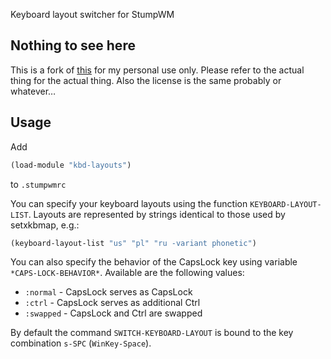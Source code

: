 Keyboard layout switcher for StumpWM

** Nothing to see here
This is a fork of [[https://github.com/stumpwm/stumpwm-contrib/tree/master/util/kbd-layouts][this]] for my personal use only. Please refer to the actual thing for the actual thing. Also the license is the same probably or whatever… 

** Usage
Add 
#+begin_src lisp
(load-module "kbd-layouts")
#+end_src
to =.stumpwmrc= 

You can specify your keyboard layouts using the function
=KEYBOARD-LAYOUT-LIST=. Layouts are represented by strings identical to
those used by setxkbmap, e.g.:
#+begin_src lisp
(keyboard-layout-list "us" "pl" "ru -variant phonetic")
#+end_src
You can also specify the behavior of the CapsLock key using
variable =*CAPS-LOCK-BEHAVIOR*=. Available are the following values:
- =:normal= - CapsLock serves as CapsLock
- =:ctrl= - CapsLock serves as additional Ctrl
- =:swapped= - CapsLock and Ctrl are swapped
By default the command =SWITCH-KEYBOARD-LAYOUT= is bound to the key
combination =s-SPC= (=WinKey-Space=).

